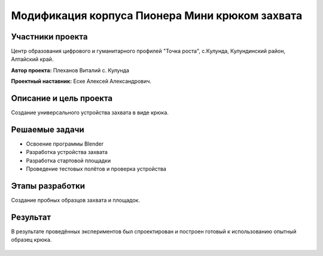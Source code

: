 Модификация корпуса Пионера Мини крюком захвата
===============================================

.. raw:: html

   <div style="position: relative; padding-bottom: 50%; overflow: hidden; margin-bottom:30px;margin-left: 0px;margin-right: 0px;">
        <iframe src="https://www.youtube.com/embed/I_H3c-ByGN0?list=PLV31ZusyYaebzbHk7L3fdJneqxzEnBbap" allowfullscreen="" style="position: absolute; width:100%; height: 100%;" frameborder="0"></iframe>
   </div>

Участники проекта
-----------------
Центр образования цифрового и гуманитарного профилей "Точка роста", с.Кулунда, Кулундинский район, Алтайский край.

**Автор проекта:** Плеханов Виталий с. Кулунда

**Проектный наставник:** Еске Алексей Александрович.

Описание и цель проекта
-----------------------

Создание универсального устройства захвата в виде крюка.

Решаемые задачи
---------------

* Освоение программы Blender
* Разработка устройства захвата
* Разработка стартовой площадки
* Проведение тестовых полётов и проверка устройства

Этапы разработки
----------------

Создание пробных образцов захвата и площадок.

.. container:: flexrow

	.. figure:: media/img01.jpg

	.. figure:: media/img02.jpg

.. figure:: media/img03.jpg

Результат
---------

В результате проведённых экспериментов был спроектирован и построен готовый к использованию опытный образец крюка.

.. figure:: media/img04.jpg
